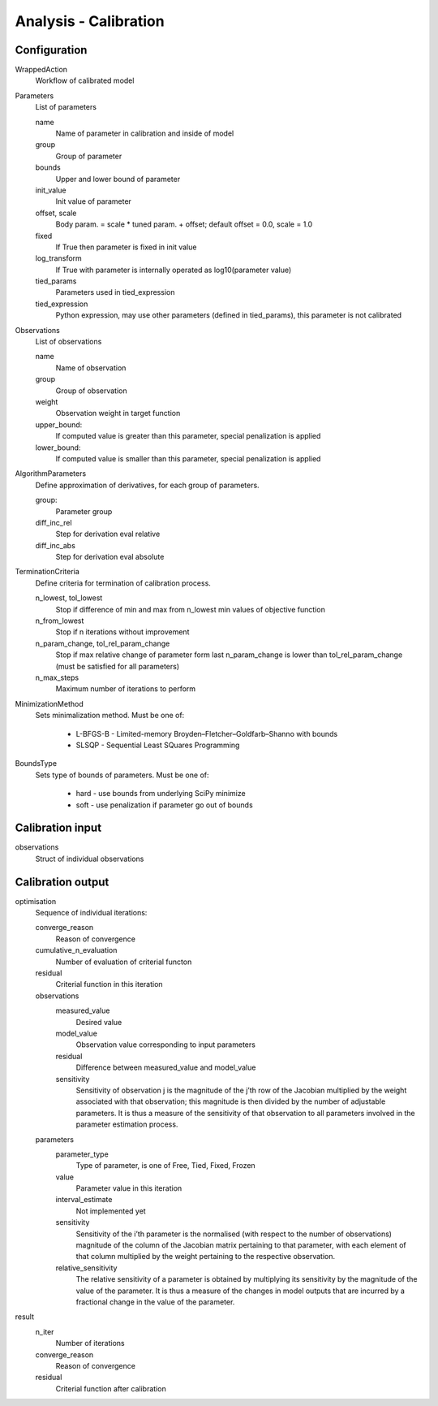 Analysis - Calibration
======================

Configuration
-------------

WrappedAction
    Workflow of calibrated model

Parameters
    List of parameters

    name
        Name of parameter in calibration and inside of model

    group
        Group of parameter

    bounds
        Upper and lower bound of parameter

    init_value
        Init value of parameter

    offset, scale
        Body param. = scale * tuned param. + offset; default offset = 0.0, scale = 1.0

    fixed
        If True then parameter is fixed in init value

    log_transform
        If True with parameter is internally operated as log10(parameter value)

    tied_params
        Parameters used in tied_expression

    tied_expression
        Python expression, may use other parameters (defined in tied_params),
        this parameter is not calibrated

Observations
    List of observations

    name
        Name of observation

    group
        Group of observation

    weight
        Observation weight in target function

    upper_bound:
        If computed value is greater than this parameter, special penalization is applied

    lower_bound:
        If computed value is smaller than this parameter, special penalization is applied

AlgorithmParameters
    Define approximation of derivatives, for each group of parameters.

    group:
        Parameter group

    diff_inc_rel
        Step for derivation eval relative

    diff_inc_abs
        Step for derivation eval absolute

TerminationCriteria
    Define criteria for termination of calibration process.

    n_lowest, tol_lowest
        Stop if difference of min and max from n_lowest min values of objective function

    n_from_lowest
        Stop if n iterations without improvement

    n_param_change, tol_rel_param_change
        Stop if max relative change of parameter form last n_param_change is lower than tol_rel_param_change
        (must be satisfied for all parameters)

    n_max_steps
        Maximum number of iterations to perform

MinimizationMethod
    Sets minimalization method. Must be one of:

        - L-BFGS-B - Limited-memory Broyden–Fletcher–Goldfarb–Shanno with bounds
        - SLSQP - Sequential Least SQuares Programming

BoundsType
    Sets type of bounds of parameters. Must be one of:

        - hard - use bounds from underlying SciPy minimize
        - soft - use penalization if parameter go out of bounds

Calibration input
-----------------

observations
    Struct of individual observations

Calibration output
------------------

optimisation
    Sequence of individual iterations:

    converge_reason
        Reason of convergence

    cumulative_n_evaluation
        Number of evaluation of criterial functon

    residual
        Criterial function in this iteration

    observations
        measured_value
            Desired value

        model_value
            Observation value corresponding to input parameters

        residual
            Difference between measured_value and model_value

        sensitivity
            Sensitivity of observation j is the magnitude of the j’th row of the
            Jacobian multiplied by the weight associated with that observation; this magnitude is then
            divided by the number of adjustable parameters. It is thus a measure of the sensitivity of that
            observation to all parameters involved in the parameter estimation process.

    parameters
        parameter_type
            Type of parameter, is one of Free, Tied, Fixed, Frozen

        value
            Parameter value in this iteration

        interval_estimate
            Not implemented yet

        sensitivity
            Sensitivity of the i’th parameter is the normalised (with respect to the number of observations)
            magnitude of the column of the Jacobian matrix pertaining to that parameter, with each
            element of that column multiplied by the weight pertaining to the respective observation.

        relative_sensitivity
            The relative sensitivity of a parameter is obtained by multiplying its
            sensitivity by the magnitude of the value of the parameter. It is thus a measure of the
            changes in model outputs that are incurred by a fractional change in the value of
            the parameter.

result
    n_iter
        Number of iterations

    converge_reason
        Reason of convergence

    residual
        Criterial function after calibration
